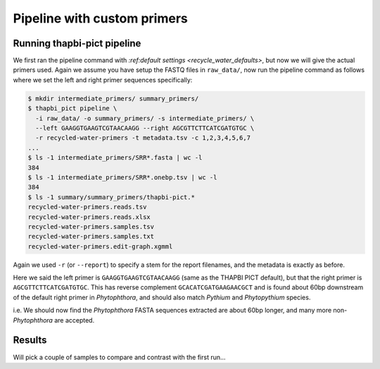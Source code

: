 Pipeline with custom primers
============================

Running thapbi-pict pipeline
----------------------------

We first ran the pipeline command with
`:ref:default settings <recycle_water_defaults>`, but now we will give the
actual primers used. Again we assume you have setup the FASTQ files in
``raw_data/``, now run the pipeline command as follows where we set the
left and right primer sequences specifically:

.. code:: console

    $ mkdir intermediate_primers/ summary_primers/
    $ thapbi_pict pipeline \
      -i raw_data/ -o summary_primers/ -s intermediate_primers/ \
      --left GAAGGTGAAGTCGTAACAAGG --right AGCGTTCTTCATCGATGTGC \
      -r recycled-water-primers -t metadata.tsv -c 1,2,3,4,5,6,7
    ...
    $ ls -1 intermediate_primers/SRR*.fasta | wc -l
    384
    $ ls -1 intermediate_primers/SRR*.onebp.tsv | wc -l
    384
    $ ls -1 summary/summary_primers/thapbi-pict.*
    recycled-water-primers.reads.tsv
    recycled-water-primers.reads.xlsx
    recycled-water-primers.samples.tsv
    recycled-water-primers.samples.txt
    recycled-water-primers.edit-graph.xgmml

Again we used ``-r`` (or ``--report``) to specify a stem for the report
filenames, and the metadata is exactly as before.

Here we said the left primer is ``GAAGGTGAAGTCGTAACAAGG`` (same as the THAPBI
PICT default), but that the right primer is ``AGCGTTCTTCATCGATGTGC``. This has
reverse complement ``GCACATCGATGAAGAACGCT`` and is found about 60bp downstream
of the default right primer in *Phytophthora*, and should also match *Pythium*
and *Phytopythium* species.

i.e. We should now find the *Phytophthora* FASTA sequences extracted are about
60bp longer, and many more non-*Phytophthora* are accepted.


Results
-------

Will pick a couple of samples to compare and contrast with the first run...
